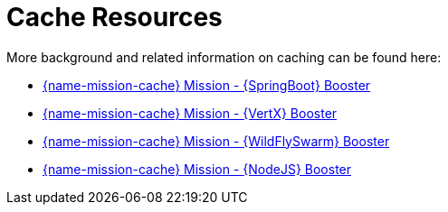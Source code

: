 [[cache_resources]]
= Cache Resources

More background and related information on caching can be found here:

ifndef::cache-spring-boot[]
* link:{link-mission-cache-spring-boot}[{name-mission-cache} Mission - {SpringBoot} Booster]
endif::cache-spring-boot[]

ifndef::cache-vertx[]
  * link:{link-mission-cache-vertx}[{name-mission-cache} Mission - {VertX} Booster]
endif::cache-vertx[]

ifndef::cache-wf-swarm[]
* link:{link-mission-cache-wf-swarm}[{name-mission-cache} Mission - {WildFlySwarm} Booster]
endif::cache-wf-swarm[]

ifndef::cache-nodejs[]
  * link:{link-mission-cache-nodejs}[{name-mission-cache} Mission - {NodeJS} Booster]
endif::cache-nodejs[]
